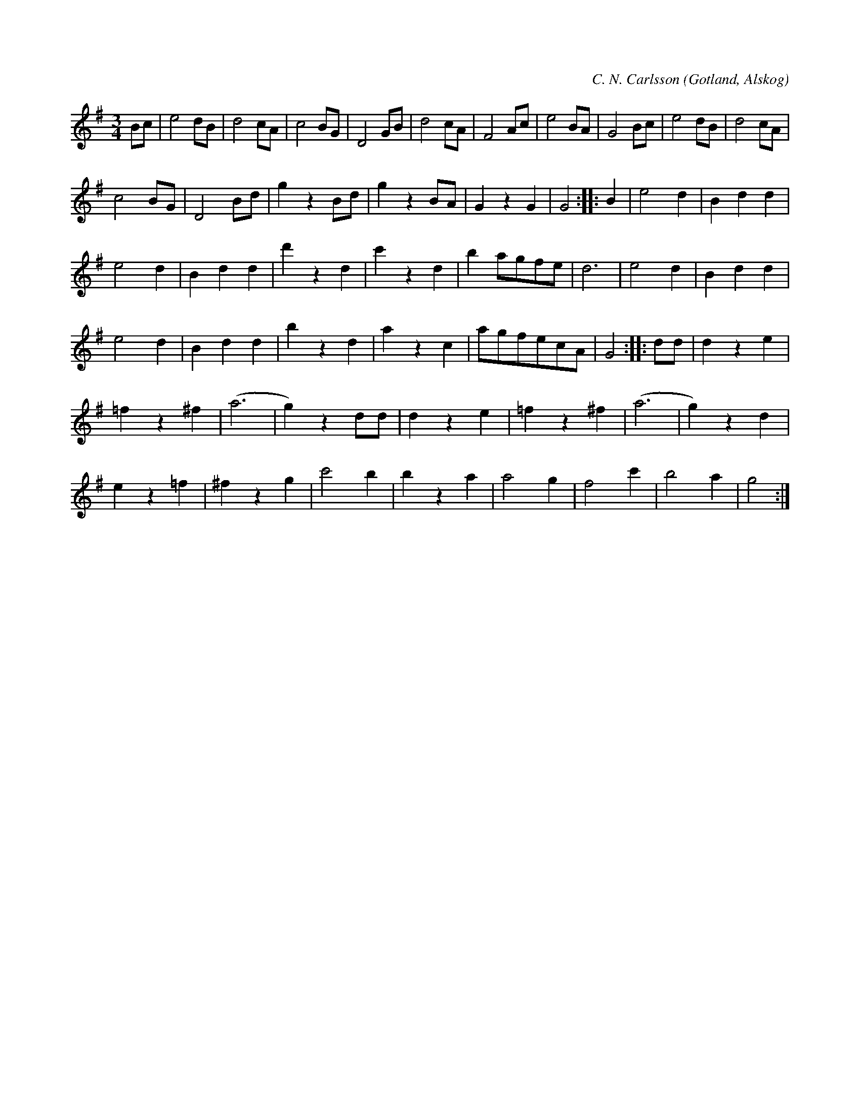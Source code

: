 X:441
T:
R:vals
S:Av C. N. Carlsson,
S:uppt. efter Lars Jakobsson Snovalls i Alskog.
C:C. N. Carlsson
O:Gotland, Alskog
M:3/4
L:1/8
K:G
Bc|e4 dB|d4 cA|c4 BG|D4 GB|d4 cA|F4 Ac|e4 BA|G4 Bc|e4 dB|d4 cA|
c4 BG|D4 Bd|g2 z2 Bd|g2 z2 BA|G2 z2 G2|G4::B2|e4 d2|B2 d2 d2|
e4 d2|B2 d2 d2|d'2 z2 d2|c'2 z2 d2|b2 agfe|d6|e4 d2|B2 d2 d2|
e4 d2|B2 d2 d2|b2 z2 d2|a2 z2 c2|agfecA|G4::dd|d2 z2 e2|
=f2 z2 ^f2|(a6|g2) z2 dd|d2 z2 e2|=f2 z2 ^f2|(a6|g2) z2 d2|
e2 z2 =f2|^f2 z2 g2|c'4 b2|b2 z2 a2|a4 g2|f4 c'2|b4 a2|g4:|

